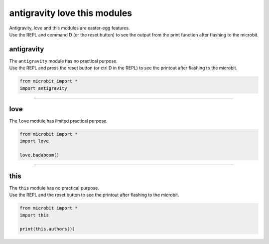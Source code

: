 ==============================
antigravity love this modules
==============================

| Antigravity, love and this modules are easter-egg features.
| Use the REPL and command D (or the reset button) to see the output from the print function after flashing to the microbit.

----------------
antigravity
----------------

| The ``antigravity`` module has no practical purpose.
| Use the REPL and press the reset button (or ctrl D in the REPL) to see the printout after flashing to the microbit.

.. code-block:: python

    from microbit import *
    import antigravity


.. image:: images/antigravity.png
    :scale: 80 %
    :align: center


----

----------------
love
----------------

| The ``love`` module has limited practical purpose.

.. py:function::  love.badaboom()

    Pulse the heart image 7 times.

.. code-block:: python

    from microbit import *
    import love

    love.badaboom()

----

----------------
this
----------------

| The ``this`` module has no practical purpose.

.. py:function::  this.authors()

    Returns the authors of micropython for the microbit.

| Use the REPL and the reset button to see the printout after flashing to the microbit.

.. code-block:: python

    from microbit import *
    import this

    print(this.authors())
